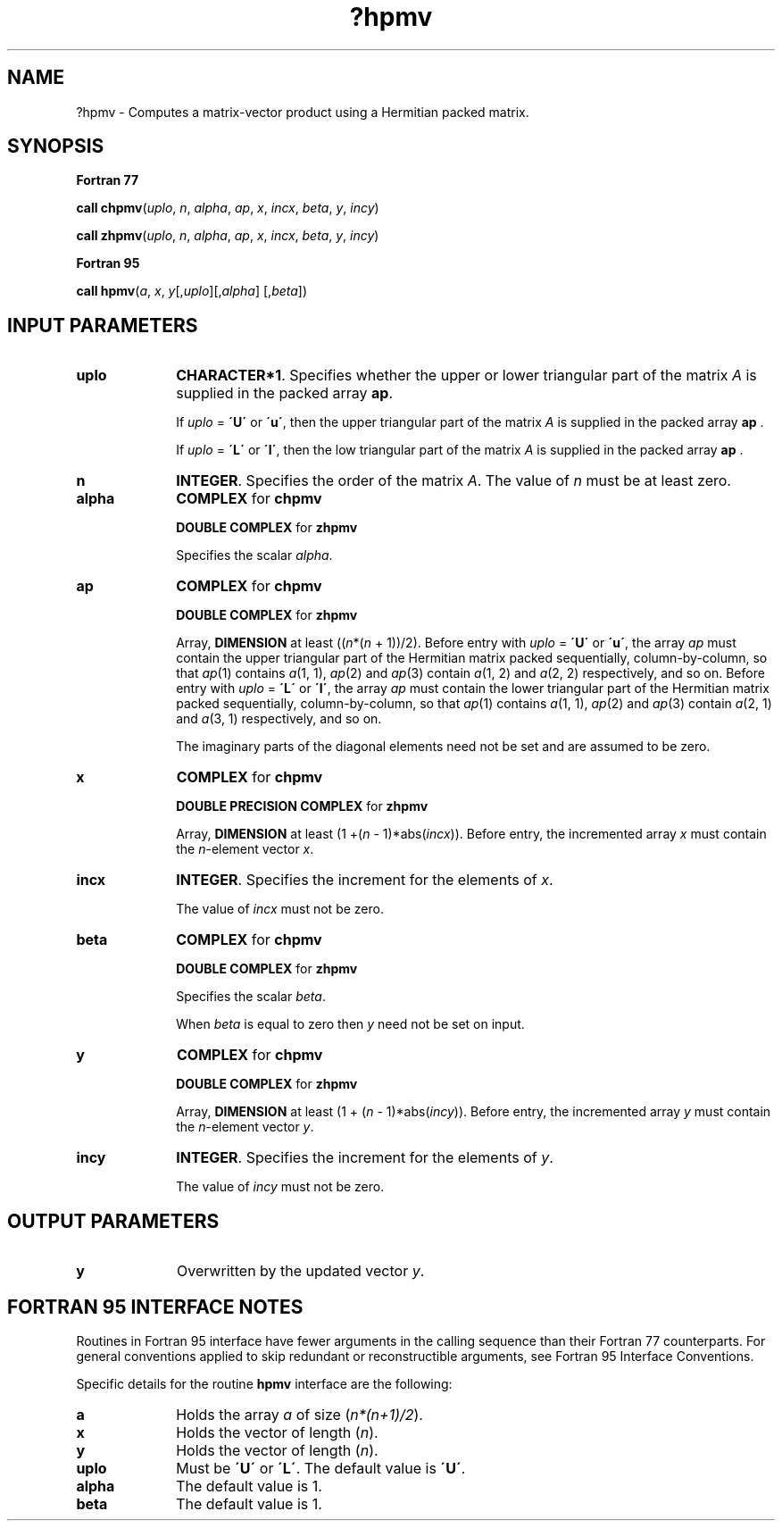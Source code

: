 .\" Copyright (c) 2002 \- 2008 Intel Corporation
.\" All rights reserved.
.\"
.TH ?hpmv 3 "Intel Corporation" "Copyright(C) 2002 \- 2008" "Intel(R) Math Kernel Library"
.SH NAME
?hpmv \- Computes a matrix-vector product using a Hermitian packed matrix.
.SH SYNOPSIS
.PP
.B Fortran 77
.PP
\fBcall chpmv\fR(\fIuplo\fR, \fIn\fR, \fIalpha\fR, \fIap\fR, \fIx\fR, \fIincx\fR, \fIbeta\fR, \fIy\fR, \fIincy\fR)
.PP
\fBcall zhpmv\fR(\fIuplo\fR, \fIn\fR, \fIalpha\fR, \fIap\fR, \fIx\fR, \fIincx\fR, \fIbeta\fR, \fIy\fR, \fIincy\fR)
.PP
.B Fortran 95
.PP
\fBcall hpmv\fR(\fIa\fR, \fIx\fR, \fIy\fR[,\fIuplo\fR][,\fIalpha\fR] [,\fIbeta\fR])
.SH INPUT PARAMETERS

.TP 10
\fBuplo\fR
.NL
\fBCHARACTER*1\fR. Specifies whether the upper or lower triangular part of the matrix  \fIA\fR is supplied in the packed array \fBap\fR.
.IP
If \fIuplo\fR = \fB\'U\'\fR or \fB\'u\'\fR, then the upper triangular part of the matrix  \fIA\fR is supplied in the packed array \fBap\fR .
.IP
If \fIuplo\fR = \fB\'L\'\fR or \fB\'l\'\fR, then the low triangular part of the matrix  \fIA\fR is supplied in the packed array \fBap\fR .
.TP 10
\fBn\fR
.NL
\fBINTEGER\fR. Specifies the order of the matrix \fIA\fR. The value of \fIn\fR must be at least zero.
.TP 10
\fBalpha\fR
.NL
\fBCOMPLEX\fR for \fBchpmv\fR
.IP
\fBDOUBLE COMPLEX\fR for \fBzhpmv\fR
.IP
Specifies the scalar \fIalpha\fR.
.TP 10
\fBap\fR
.NL
\fBCOMPLEX\fR for \fBchpmv\fR
.IP
\fBDOUBLE COMPLEX\fR for \fBzhpmv\fR
.IP
Array, \fBDIMENSION\fR at least ((\fIn\fR*(\fIn\fR + 1))/2). Before entry with \fIuplo\fR = \fB\'U\'\fR or \fB\'u\'\fR, the array \fIap\fR must contain the upper triangular part of the Hermitian matrix packed sequentially, column-by-column, so that \fIap\fR(1) contains \fIa\fR(1, 1), \fIap\fR(2) and \fIap\fR(3) contain \fIa\fR(1, 2) and \fIa\fR(2, 2) respectively, and so on. Before entry with \fIuplo\fR = \fB\'L\'\fR or \fB\'l\'\fR, the array \fIap\fR must contain the lower triangular part of the Hermitian matrix packed sequentially, column-by-column, so that \fIap\fR(1) contains \fIa\fR(1, 1), \fIap\fR(2) and \fIap\fR(3) contain \fIa\fR(2, 1) and \fIa\fR(3, 1) respectively, and so on. 
.IP
The imaginary parts of the diagonal elements need not be set and are assumed to be zero.
.TP 10
\fBx\fR
.NL
\fBCOMPLEX\fR for \fBchpmv\fR
.IP
\fBDOUBLE PRECISION COMPLEX\fR for \fBzhpmv\fR
.IP
Array, \fBDIMENSION\fR at least (1 +(\fIn\fR - 1)*abs(\fIincx\fR)). Before entry, the incremented array \fIx\fR must contain the \fIn\fR-element vector \fIx\fR. 
.TP 10
\fBincx\fR
.NL
\fBINTEGER\fR. Specifies the increment for the elements of \fIx\fR.
.IP
The value of \fIincx\fR must not be zero.
.TP 10
\fBbeta\fR
.NL
\fBCOMPLEX\fR for \fBchpmv\fR
.IP
\fBDOUBLE COMPLEX\fR for \fBzhpmv\fR
.IP
Specifies the scalar \fIbeta\fR.
.IP
When \fIbeta\fR is equal to zero then \fIy\fR need not be set on input.
.TP 10
\fBy\fR
.NL
\fBCOMPLEX\fR for \fBchpmv\fR
.IP
\fBDOUBLE COMPLEX\fR for \fBzhpmv\fR
.IP
Array, \fBDIMENSION\fR at least (1 + (\fIn\fR - 1)*abs(\fIincy\fR)). Before entry, the incremented array \fIy\fR must contain the \fIn\fR-element vector \fIy\fR.
.TP 10
\fBincy\fR
.NL
\fBINTEGER\fR. Specifies the increment for the elements of \fIy\fR.
.IP
The value of \fIincy\fR must not be zero.
.SH OUTPUT PARAMETERS

.TP 10
\fBy\fR
.NL
Overwritten by the updated vector \fIy\fR.
.SH FORTRAN 95 INTERFACE NOTES
.PP
.PP
Routines in Fortran 95 interface have fewer arguments in the calling sequence than their Fortran 77   counterparts. For general conventions applied to skip redundant or reconstructible arguments, see Fortran 95 Interface Conventions.
.PP
Specific details for the routine \fBhpmv\fR interface are the following:
.TP 10
\fBa\fR
.NL
Holds the array \fIa\fR of size (\fIn*(n+1)/2\fR).
.TP 10
\fBx\fR
.NL
Holds the vector of length (\fIn\fR).
.TP 10
\fBy\fR
.NL
Holds the vector of length (\fIn\fR).
.TP 10
\fBuplo\fR
.NL
Must be \fB\'U\'\fR or \fB\'L\'\fR. The default value is \fB\'U\'\fR.
.TP 10
\fBalpha\fR
.NL
The default value is 1.
.TP 10
\fBbeta\fR
.NL
The default value is 1.
